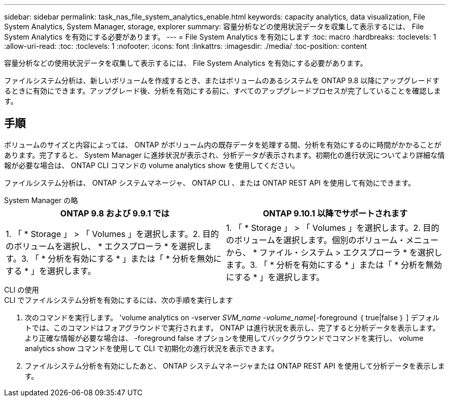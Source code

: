 ---
sidebar: sidebar 
permalink: task_nas_file_system_analytics_enable.html 
keywords: capacity analytics, data visualization, File System Analytics, System Manager, storage, explorer 
summary: 容量分析などの使用状況データを収集して表示するには、 File System Analytics を有効にする必要があります。 
---
= File System Analytics を有効にします
:toc: macro
:hardbreaks:
:toclevels: 1
:allow-uri-read: 
:toc: 
:toclevels: 1
:nofooter: 
:icons: font
:linkattrs: 
:imagesdir: ./media/
:toc-position: content


[role="lead"]
容量分析などの使用状況データを収集して表示するには、 File System Analytics を有効にする必要があります。

ファイルシステム分析は、新しいボリュームを作成するとき、またはボリュームのあるシステムを ONTAP 9.8 以降にアップグレードするときに有効にできます。アップグレード後、分析を有効にする前に、すべてのアップグレードプロセスが完了していることを確認します。



== 手順

ボリュームのサイズと内容によっては、 ONTAP がボリューム内の既存データを処理する間、分析を有効にするのに時間がかかることがあります。完了すると、 System Manager に進捗状況が表示され、分析データが表示されます。初期化の進行状況についてより詳細な情報が必要な場合は、 ONTAP CLI コマンドの volume analytics show を使用してください。

ファイルシステム分析は、 ONTAP システムマネージャ、 ONTAP CLI 、または ONTAP REST API を使用して有効にできます。

[role="tabbed-block"]
====
.System Manager の略
--
|===
| ONTAP 9.8 および 9.9.1 では | ONTAP 9.10.1 以降でサポートされます 


| 1. 「 * Storage 」 > 「 Volumes 」を選択します。2. 目的のボリュームを選択し、 * エクスプローラ * を選択します。3. 「 * 分析を有効にする * 」または「 * 分析を無効にする * 」を選択します。 | 1. 「 * Storage 」 > 「 Volumes 」を選択します。2. 目的のボリュームを選択します。個別のボリューム・メニューから、 * ファイル・システム > エクスプローラ * を選択します。3. 「 * 分析を有効にする * 」または「 * 分析を無効にする * 」を選択します。 
|===
--
.CLI の使用
--
.CLI でファイルシステム分析を有効にするには、次の手順を実行します
. 次のコマンドを実行します。 'volume analytics on -vserver _SVM_name -volume_name_[-foreground ｛ true|false ｝ ] デフォルトでは、このコマンドはフォアグラウンドで実行されます。 ONTAP は進行状況を表示し、完了すると分析データを表示します。より正確な情報が必要な場合は、 -foreground false オプションを使用してバックグラウンドでコマンドを実行し、 volume analytics show コマンドを使用して CLI で初期化の進行状況を表示できます。
. ファイルシステム分析を有効にしたあと、 ONTAP システムマネージャまたは ONTAP REST API を使用して分析データを表示します。


--
====